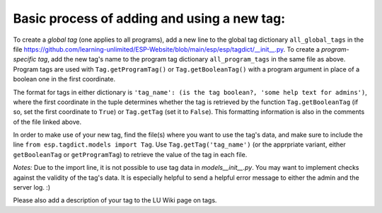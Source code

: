 

Basic process of adding and using a new tag:
--------------------------------------------

To create a *global tag* (one applies to all programs), add a new line to the global tag dictionary ``all_global_tags`` in the
file https://github.com/learning-unlimited/ESP-Website/blob/main/esp/esp/tagdict/__init__.py.
To create a *program-specific tag*, add the new tag's name to the program tag dictionary ``all_program_tags`` in the same file as above.
Program tags are used with ``Tag.getProgramTag()`` or ``Tag.getBooleanTag()`` with a program argument in place of a boolean one in the
first coordinate.

The format for tags in either dictionary is ``'tag_name': (is the tag boolean?, 'some help text for admins')``, where the first
coordinate in the tuple determines whether the tag is retrieved by the function ``Tag.getBooleanTag`` (if so, set the first coordinate
to ``True``) or ``Tag.getTag`` (set it to ``False``). This formatting information is also in the comments of the file linked above.

In order to make use of your new tag, find the file(s) where you want to use the tag's data, and make sure to include the
line ``from esp.tagdict.models import Tag``.
Use ``Tag.getTag('tag_name')`` (or the apprpriate variant, either ``getBooleanTag`` or ``getProgramTag``) to retrieve the value of the
tag in each file.


*Notes:*
Due to the import line, it is not possible to use tag data in `models\__init__.py`.
You may want to implement checks against the validity of the tag's data.
It is especially helpful to send a helpful error message to either the admin and the server log. :)

Please also add a description of your tag to the LU Wiki page on tags.
